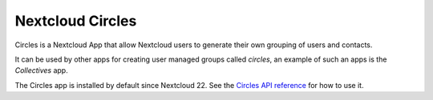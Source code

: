 =================
Nextcloud Circles
=================

Circles is a Nextcloud App that allow Nextcloud users to generate their own grouping of users and contacts.

It can be used by other apps for creating user managed groups called `circles`, an example of such an apps is the `Collectives` app.

The Circles app is installed by default since Nextcloud 22. See the `Circles API reference
<https://nextcloud.github.io/circles>`_ for how to use it.